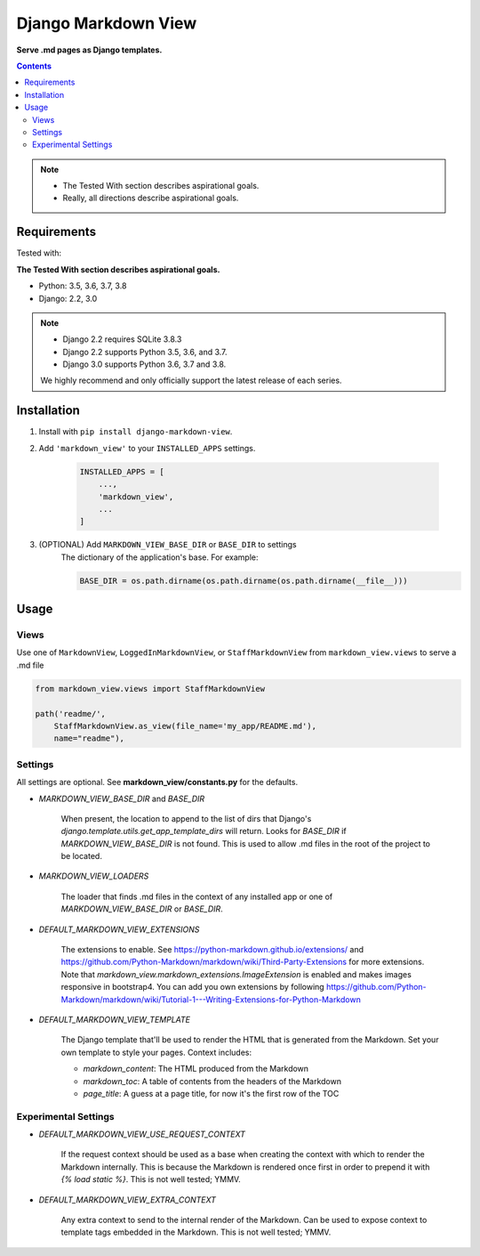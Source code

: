 Django Markdown View
====================

**Serve .md pages as Django templates.**

.. contents:: Contents
    :depth: 5

.. note::
    * The Tested With section describes aspirational goals.
    * Really, all directions describe aspirational goals.

Requirements
------------

Tested with:

**The Tested With section describes aspirational goals.**

* Python: 3.5, 3.6, 3.7, 3.8
* Django: 2.2, 3.0


.. note::
    * Django 2.2 requires SQLite 3.8.3
    * Django 2.2 supports Python 3.5, 3.6, and 3.7.
    * Django 3.0 supports Python 3.6, 3.7 and 3.8.

    We highly recommend and only officially support the latest release of each series.


Installation
------------

#. Install with ``pip install django-markdown-view``.

#. Add ``'markdown_view'`` to your ``INSTALLED_APPS`` settings.

    .. code-block:: python

        INSTALLED_APPS = [
            ...,
            'markdown_view',
            ...
        ]

#. (OPTIONAL) Add ``MARKDOWN_VIEW_BASE_DIR`` or ``BASE_DIR`` to settings
    The dictionary of the application's base. For example:

    .. code-block:: python

        BASE_DIR = os.path.dirname(os.path.dirname(os.path.dirname(__file__)))


Usage
-----

Views
~~~~~

Use one of ``MarkdownView``,  ``LoggedInMarkdownView``, or ``StaffMarkdownView``
from ``markdown_view.views`` to serve a .md file

.. code-block:: python

    from markdown_view.views import StaffMarkdownView

    path('readme/',
        StaffMarkdownView.as_view(file_name='my_app/README.md'),
        name="readme"),


Settings
~~~~~~~~
All settings are optional. See **markdown_view/constants.py** for the defaults.

* `MARKDOWN_VIEW_BASE_DIR` and `BASE_DIR`

    When present, the location to append to the list of dirs that Django's
    `django.template.utils.get_app_template_dirs` will return. Looks for
    `BASE_DIR` if `MARKDOWN_VIEW_BASE_DIR` is not found. This is used to
    allow .md files in the root of the project to be located.

* `MARKDOWN_VIEW_LOADERS`

    The loader that finds .md files in the context of any installed app or
    one of `MARKDOWN_VIEW_BASE_DIR` or `BASE_DIR`.

* `DEFAULT_MARKDOWN_VIEW_EXTENSIONS`

    The extensions to enable. See https://python-markdown.github.io/extensions/ and
    https://github.com/Python-Markdown/markdown/wiki/Third-Party-Extensions for more
    extensions. Note that `markdown_view.markdown_extensions.ImageExtension` is enabled
    and makes images responsive in bootstrap4. You can add you own extensions by
    following https://github.com/Python-Markdown/markdown/wiki/Tutorial-1---Writing-Extensions-for-Python-Markdown

* `DEFAULT_MARKDOWN_VIEW_TEMPLATE`

    The Django template that'll be used to render the HTML that is generated from the
    Markdown. Set your own template to style your pages. Context includes:

    * `markdown_content`: The HTML produced from the Markdown
    * `markdown_toc`: A table of contents from the headers of the Markdown
    * `page_title`: A guess at a page title, for now it's the first row of the TOC

Experimental Settings
~~~~~~~~~~~~~~~~~~~~~

* `DEFAULT_MARKDOWN_VIEW_USE_REQUEST_CONTEXT`

    If the request context should be used as a base when creating the context with
    which to render the Markdown internally. This is because the Markdown is rendered
    once first in order to prepend it with `{% load static %}`.
    This is not well tested; YMMV.

* `DEFAULT_MARKDOWN_VIEW_EXTRA_CONTEXT`

    Any extra context to send to the internal render of the Markdown. Can be used
    to expose context to template tags embedded in the Markdown.
    This is not well tested; YMMV.